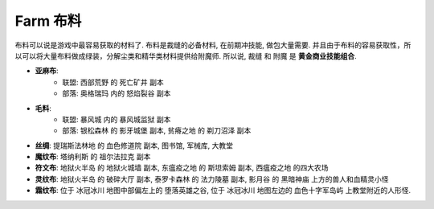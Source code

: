 .. _farm-cloth:

Farm 布料
==============================================================================

布料可以说是游戏中最容易获取的材料了. 布料是裁缝的必备材料, 在前期冲技能, 做包大量需要. 并且由于布料的容易获取性，所以可以将大量布料做成绿装，分解尘类和精华类材料提供给附魔师. 所以说, ``裁缝`` 和 ``附魔`` 是 **黄金商业技能组合**.

- **亚麻布**:
    - 联盟: ``西部荒野`` 的 ``死亡矿井`` 副本
    - 部落: ``奥格瑞玛`` 内的 ``怒焰裂谷`` 副本
- **毛料**:
    - 联盟: ``暴风城`` 内的 ``暴风城监狱`` 副本
    - 部落: ``银松森林`` 的 ``影牙城堡`` 副本, ``贫瘠之地`` 的 ``剃刀沼泽`` 副本
- **丝绸**: ``提瑞斯法林地`` 的 ``血色修道院`` 副本, ``图书馆``, ``军械库``, ``大教堂``
- **魔纹布**: ``塔纳利斯`` 的 ``祖尔法拉克`` 副本
- **符文布**: ``地狱火半岛`` 的 ``地狱火城墙`` 副本, ``东瘟疫之地`` 的 ``斯坦索姆`` 副本, ``西瘟疫之地`` 的四大农场
- **灵纹布**: ``地狱火半岛`` 的 ``破碎大厅`` 副本, ``泰罗卡森林`` 的 ``法力陵墓`` 副本, ``影月谷`` 的 ``黑暗神庙`` 上方的兽人和血精灵小怪
- **霜纹布**: 位于 ``冰冠冰川`` 地图中部偏左上的 ``堕落英雄之谷``, 位于 ``冰冠冰川`` 地图左边的 ``血色十字军岛屿`` 上教堂附近的人形怪.
